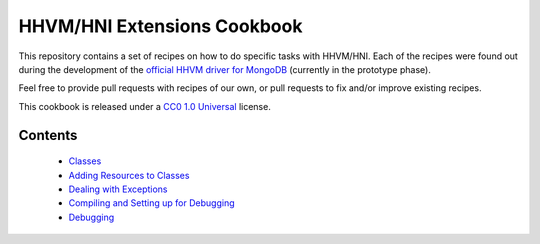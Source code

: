 HHVM/HNI Extensions Cookbook
============================

This repository contains a set of recipes on how to do specific tasks with
HHVM/HNI. Each of the recipes were found out during the development of the
`official HHVM driver for MongoDB`_ (currently in the prototype phase).

Feel free to provide pull requests with recipes of our own, or pull requests
to fix and/or improve existing recipes.

This cookbook is released under a `CC0 1.0 Universal`_ license.

.. _`official HHVM driver for MongoDB`: https://github.com/10gen-labs/mongo-hhvm-driver-prototype
.. _`CC0 1.0 Universal`: LICENSE.rst

Contents
--------

 - `Classes`_
 - `Adding Resources to Classes`_
 - `Dealing with Exceptions`_
 - `Compiling and Setting up for Debugging`_
 - `Debugging`_

.. _`Classes`: classes.rst
.. _`Adding Resources to Classes`: add-class-storage.rst
.. _`Dealing with Exceptions`: exceptions.rst
.. _`Compiling and Setting up for Debugging`: compiling.rst
.. _`Debugging`: debugging.rst

